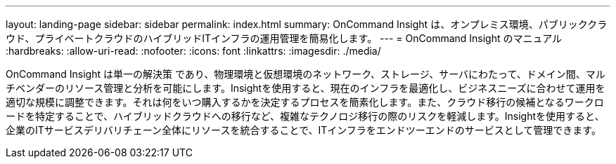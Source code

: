 ---
layout: landing-page 
sidebar: sidebar 
permalink: index.html 
summary: OnCommand Insight は、オンプレミス環境、パブリッククラウド、プライベートクラウドのハイブリッドITインフラの運用管理を簡易化します。 
---
= OnCommand Insight のマニュアル
:hardbreaks:
:allow-uri-read: 
:nofooter: 
:icons: font
:linkattrs: 
:imagesdir: ./media/


[role="lead"]
OnCommand Insight は単一の解決策 であり、物理環境と仮想環境のネットワーク、ストレージ、サーバにわたって、ドメイン間、マルチベンダーのリソース管理と分析を可能にします。Insightを使用すると、現在のインフラを最適化し、ビジネスニーズに合わせて運用を適切な規模に調整できます。それは何をいつ購入するかを決定するプロセスを簡素化します。また、クラウド移行の候補となるワークロードを特定することで、ハイブリッドクラウドへの移行など、複雑なテクノロジ移行の際のリスクを軽減します。Insightを使用すると、企業のITサービスデリバリチェーン全体にリソースを統合することで、ITインフラをエンドツーエンドのサービスとして管理できます。
